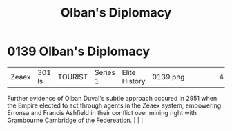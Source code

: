 :PROPERTIES:
:ID:       d9567bf0-8d6e-4d58-8faa-a871479375e1
:END:
#+title: Olban's Diplomacy
#+filetags: :beacon:
*    0139  Olban's Diplomacy
| Zeaex                                | 301 ls        | TOURIST            | Series 1 | Elite History | 0139.png |           |               |                                                                                                                                                                                                                                                                                                                                                |           |     4 | 

Further evidence of Olban Duval's subtle approach occured in 2951 when the Empire elected to act through agents in the Zeaex system, empowering Erronsa and Francis Ashfield in their conflict over mining right with Grambourne Cambridge of the Federeation.                                                                                                                                                                                                                                                                                                                                                                                                                                                                                                                                                                                                                                                                                                                                                                                                                                                                                                                                                                                                                                                                                                                                                                                                                                                                                                                                                                                                                                                                                                                                                                                                                                                                                                                                                                                                                                                                                                                                                                                                                                                                                                                                                                                                                                                                                                                                                                                                                                                                                                                                                                                                                                                                                                                                                                                    |   |   |                                                                                                                                                                                                                                                                                                                                                

[[file:img/beacons/0139.png]]
